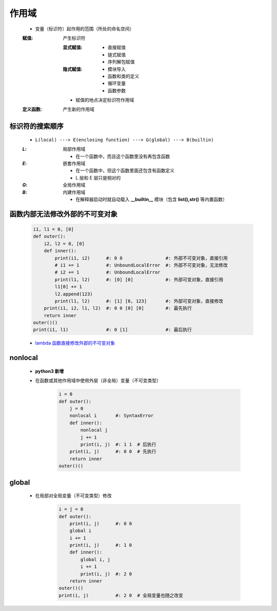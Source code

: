 作用域
======
    - 变量（标识符）起作用的范围（所处的命名空间）
    :赋值: 产生标识符

        :显式赋值:
            - 直接赋值
            - 链式赋值
            - 序列解包赋值
        :隐式赋值:
            - 模块导入
            - 函数和类的定义
            - 循环变量
            - 函数参数
        - 赋值的地点决定标识符作用域
    :定义函数: 产生新的作用域


标识符的搜索顺序
--------------
    - ``L(local) ---> E(enclosing function) ---> G(global) ---> B(builtin)``
    :`L`: 局部作用域

        - 在一个函数中，而且这个函数里没有再包含函数
    :`E`: 嵌套作用域

        - 在一个函数中，但这个函数里面还包含有函数定义
        - L 层和 E 层只是相对的
    :`G`: 全局作用域
    :`B`: 内建作用域

        - 在解释器启动时就自动载入 **__builtin__** 模块（包含 **list(),str()** 等内置函数）


函数内部无法修改外部的不可变对象
----------------------------
    .. code-block:: python

        i1, l1 = 0, [0]
        def outer():
            i2, l2 = 0, [0]
            def inner():
                print(i1, i2)      #: 0 0                #: 外部不可变对象，直接引用
                # i1 += 1          #: UnboundLocalError  #: 外部不可变对象，无法修改
                # i2 += 1          #: UnboundLocalError
                print(l1, l2)      #: [0] [0]            #: 外部可变对象，直接引用
                l1[0] += 1
                l2.append(123)
                print(l1, l2)      #: [1] [0, 123]       #: 外部可变对象，直接修改
            print(i1, i2, l1, l2)  #: 0 0 [0] [0]        #: 最先执行
            return inner
        outer()()
        print(i1, l1)              #: 0 [1]              #: 最后执行
    - `lambda 函数直接修改外部的不可变对象`__
.. __: lambda.rst


nonlocal
---------
    - **python3 新增**
    - 在函数或其他作用域中使用外层（非全局）变量（不可变类型）

        .. code-block:: python

            i = 0
            def outer():
                j = 0
                nonlocal i       #: SyntaxError
                def inner():
                    nonlocal j
                    j += 1
                    print(i, j)  #: 1 1  # 后执行
                print(i, j)      #: 0 0  # 先执行
                return inner
            outer()()


global
------
    - 在局部对全局变量（不可变类型）修改

        .. code-block:: python

            i = j = 0
            def outer():
                print(i, j)      #: 0 0
                global i
                i += 1
                print(i, j)      #: 1 0
                def inner():
                    global i, j
                    i += 1
                    print(i, j)  #: 2 0
                return inner
            outer()()
            print(i, j)          #: 2 0  # 全局变量也随之改变
